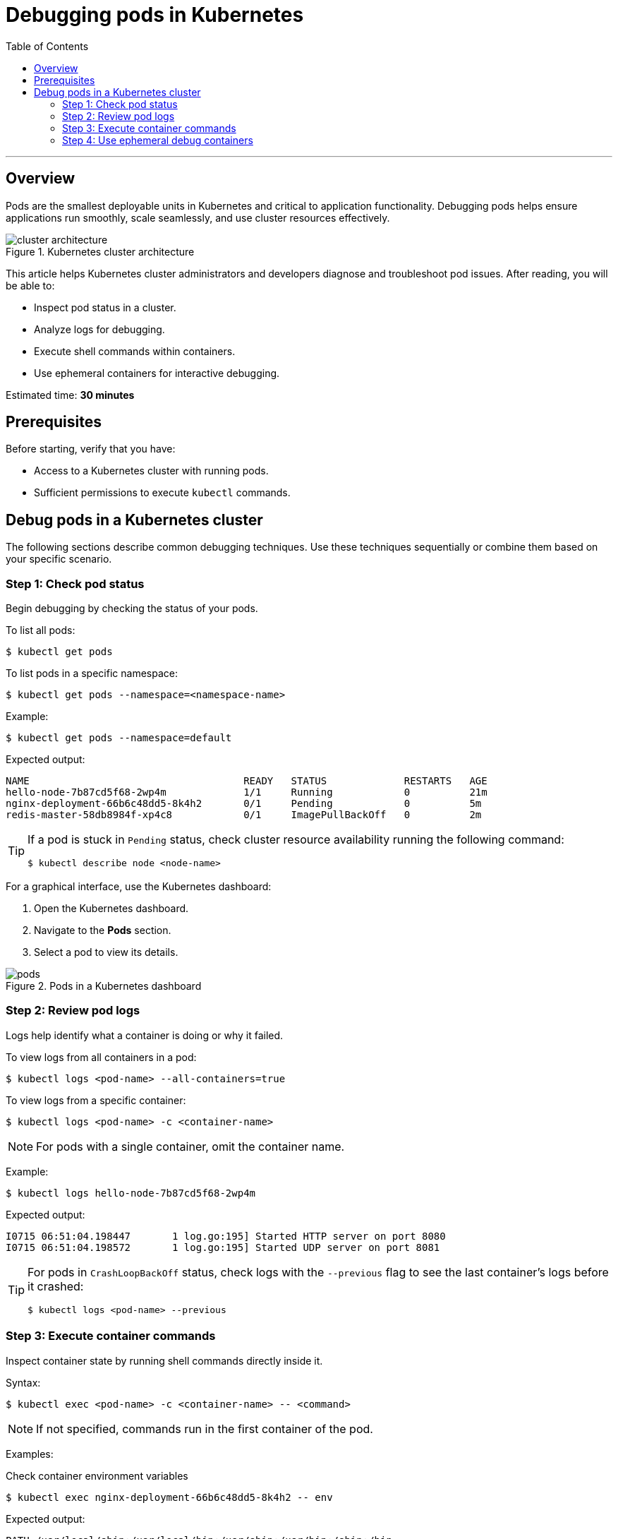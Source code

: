 = Debugging pods in Kubernetes
:toc: macro
:doctype: article
:pdf-page-size: Letter
:sectnums!:
:experimental:
:source-highlighter: pygments
:pygments-style: oscar
:pdf-themesdir: {docdir}
:imagesdir: {docdir}/images
:nofooter:

toc::[]

---

== Overview
Pods are the smallest deployable units in Kubernetes and critical to application functionality. Debugging pods helps ensure applications run smoothly, scale seamlessly, and use cluster resources effectively.

image::cluster_architecture.svg[title="Kubernetes cluster architecture"]

This article helps Kubernetes cluster administrators and developers diagnose and troubleshoot pod issues. After reading, you will be able to:

* Inspect pod status in a cluster.
* Analyze logs for debugging.
* Execute shell commands within containers.
* Use ephemeral containers for interactive debugging.

Estimated time: *30 minutes*

== Prerequisites
Before starting, verify that you have:

* Access to a Kubernetes cluster with running pods.
* Sufficient permissions to execute `kubectl` commands.

== Debug pods in a Kubernetes cluster
The following sections describe common debugging techniques. Use these techniques sequentially or combine them based on your specific scenario.

=== Step 1: Check pod status
Begin debugging by checking the status of your pods.

To list all pods:
[source,shell]
----
$ kubectl get pods
----

To list pods in a specific namespace:
[source,shell]
----
$ kubectl get pods --namespace=<namespace-name>
----

Example:
[source,shell]
----
$ kubectl get pods --namespace=default
----

Expected output:
[source,shell]
----
NAME                                    READY   STATUS             RESTARTS   AGE
hello-node-7b87cd5f68-2wp4m             1/1     Running            0          21m
nginx-deployment-66b6c48dd5-8k4h2       0/1     Pending            0          5m
redis-master-58db8984f-xp4c8            0/1     ImagePullBackOff   0          2m
----

[TIP]
====
If a pod is stuck in `Pending` status, check cluster resource availability running the following command:

[source,shell]
----
$ kubectl describe node <node-name>
----
====

For a graphical interface, use the Kubernetes dashboard:

1. Open the Kubernetes dashboard.
2. Navigate to the *Pods* section.
3. Select a pod to view its details.

image::pods.png[title="Pods in a Kubernetes dashboard"]

=== Step 2: Review pod logs
Logs help identify what a container is doing or why it failed.

To view logs from all containers in a pod:
[source,shell]
----
$ kubectl logs <pod-name> --all-containers=true
----

To view logs from a specific container:
[source,shell]
----
$ kubectl logs <pod-name> -c <container-name>
----

[NOTE]
====
For pods with a single container, omit the container name.
====

Example:
[source,shell]
----
$ kubectl logs hello-node-7b87cd5f68-2wp4m
----

Expected output:
[source,shell]
----
I0715 06:51:04.198447       1 log.go:195] Started HTTP server on port 8080
I0715 06:51:04.198572       1 log.go:195] Started UDP server on port 8081
----

[TIP]
====
For pods in `CrashLoopBackOff` status, check logs with the `--previous` flag to see the last container's logs before it crashed:

[source,shell]
----
$ kubectl logs <pod-name> --previous
----
====

=== Step 3: Execute container commands
Inspect container state by running shell commands directly inside it.

Syntax:
[source,shell]
----
$ kubectl exec <pod-name> -c <container-name> -- <command>
----

[NOTE]
====
If not specified, commands run in the first container of the pod.
====

Examples:

.Check container environment variables
[source,shell]
----
$ kubectl exec nginx-deployment-66b6c48dd5-8k4h2 -- env
----

Expected output:
[source,shell]
----
PATH=/usr/local/sbin:/usr/local/bin:/usr/sbin:/usr/bin:/sbin:/bin
HOSTNAME=nginx-deployment-66b6c48dd5-8k4h2
NGINX_VERSION=1.21.1
NJS_VERSION=0.6.1
PKG_RELEASE=1~buster
HOME=/root
----

.Verify network connectivity
[source,shell]
----
$ kubectl exec nginx-deployment-66b6c48dd5-8k4h2 -- curl -I localhost:80
----

Expected output:
[source,shell]
----
HTTP/1.1 200 OK
Server: nginx/1.21.1
Date: Tue, 14 Jan 2025 10:15:23 GMT
Content-Type: text/html
Content-Length: 612
Connection: keep-alive
----

.Check running processes
[source,shell]
----
$ kubectl exec nginx-deployment-66b6c48dd5-8k4h2 -- ps aux
----

Expected output:
[source,shell]
----
USER       PID %CPU %MEM    VSZ   RSS TTY   STAT START   TIME COMMAND
root         1  0.0  0.1  10640  5548 ?     Ss   10:00   0:00 nginx: master process
nginx       31  0.0  0.1  11088  5164 ?     S    10:00   0:00 nginx: worker process
----

[TIP]
====
For containers that crash immediately, create a copy of the pod with a sleep command:

[source,shell]
----
$ kubectl debug <pod-name> --copy-to=<pod-name>-debug --container=<container-name> -- sleep 1d
----
====

=== Step 4: Use ephemeral debug containers

Ephemeral containers let you attach debugging tools to running pods without modifying the original containers.

To create an ephemeral debug container:
[source,shell]
----
$ kubectl debug <pod-name> -it --image=<debug-image>
----

Examples:

.Debug networking issues using netshoot
[source,shell]
----
$ kubectl debug nginx-deployment-66b6c48dd5-8k4h2 -it --image=nicolaka/netshoot
----

Expected output:
[source,shell]
----
Defaulting debug container name to debugger-nx8j2.
If you don't see a command prompt, try pressing enter.
~ # dig kubernetes.default.svc.cluster.local
~ # curl -v telnet://nginx-service:80
~ # tcpdump -i any port 80
----

.Analyze memory usage with tools
[source,shell]
----
$ kubectl debug redis-master-58db8984f-xp4c8 -it --image=ubuntu
----

Expected output:
[source,shell]
----
Defaulting debug container name to debugger-7xj4d.
If you don't see a command prompt, try pressing enter.
root@redis-master-58db8984f-xp4c8:/# apt-get update
root@redis-master-58db8984f-xp4c8:/# apt-get install -y procps
root@redis-master-58db8984f-xp4c8:/# top
...Memory usage details...
----

[TIP]
====
For pods with `ImagePullBackOff` status, verify image name and registry credentials. Check image pull secrets using:
[source,shell]
----
$ kubectl get pod <pod-name> -o=jsonpath='{.spec.imagePullSecrets[0].name}'
----
====
